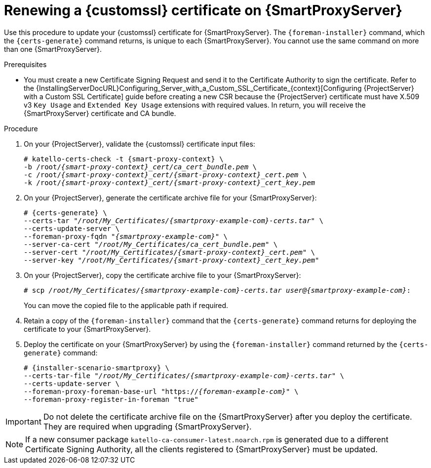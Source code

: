 [id="Renewing_a_Custom_SSL_Certificate_on_{smart-proxy-context}_{context}"]
= Renewing a {customssl} certificate on {SmartProxyServer}

Use this procedure to update your {customssl} certificate for {SmartProxyServer}.
The `{foreman-installer}` command, which the `{certs-generate}` command returns, is unique to each {SmartProxyServer}.
You cannot use the same command on more than one {SmartProxyServer}.

.Prerequisites
* You must create a new Certificate Signing Request and send it to the Certificate Authority to sign the certificate.
Refer to the {InstallingServerDocURL}Configuring_Server_with_a_Custom_SSL_Certificate_{context}[Configuring {ProjectServer} with a Custom SSL Certificate] guide before creating a new CSR because the {ProjectServer} certificate must have X.509 v3 `Key Usage` and `Extended Key Usage` extensions with required values.
In return, you will receive the {SmartProxyServer} certificate and CA bundle.

.Procedure
. On your {ProjectServer}, validate the {customssl} certificate input files:
+
[options="nowrap" subs="+quotes,attributes"]
----
# katello-certs-check -t {smart-proxy-context} \
-b /root/_{smart-proxy-context}_cert/ca_cert_bundle.pem_ \
-c /root/_{smart-proxy-context}_cert/{smart-proxy-context}_cert.pem_ \
-k /root/_{smart-proxy-context}_cert/{smart-proxy-context}_cert_key.pem_
----
. On your {ProjectServer}, generate the certificate archive file for your {SmartProxyServer}:
+
[options="nowrap" subs="+quotes,attributes"]
----
# {certs-generate} \
--certs-tar "_/root/My_Certificates/{smartproxy-example-com}-certs.tar_" \
--certs-update-server \
--foreman-proxy-fqdn "_{smartproxy-example-com}_" \
--server-ca-cert "_/root/My_Certificates/ca_cert_bundle.pem_" \
--server-cert "_/root/My_Certificates/{smart-proxy-context}_cert.pem_" \
--server-key "_/root/My_Certificates/{smart-proxy-context}_cert_key.pem_"
----
. On your {ProjectServer}, copy the certificate archive file to your {SmartProxyServer}:
+
[options="nowrap" subs="+quotes,attributes"]
----
# scp _/root/My_Certificates/{smartproxy-example-com}-certs.tar_ _user@{smartproxy-example-com}_:
----
+
You can move the copied file to the applicable path if required.
. Retain a copy of the `{foreman-installer}` command that the `{certs-generate}` command returns for deploying the certificate to your {SmartProxyServer}.
. Deploy the certificate on your {SmartProxyServer} by using the `{foreman-installer}` command returned by the `{certs-generate}` command:
+
[options="nowrap" subs="+quotes,attributes"]
----
# {installer-scenario-smartproxy} \
--certs-tar-file "_/root/My_Certificates/{smartproxy-example-com}-certs.tar_" \
--certs-update-server \
--foreman-proxy-foreman-base-url "https://_{foreman-example-com}_" \
--foreman-proxy-register-in-foreman "true"
----

[IMPORTANT]
====
Do not delete the certificate archive file on the {SmartProxyServer} after you deploy the certificate.
They are required when upgrading {SmartProxyServer}.
====

[NOTE]
====
If a new consumer package `katello-ca-consumer-latest.noarch.rpm` is generated due to a different Certificate Signing Authority, all the clients registered to {SmartProxyServer} must be updated.
====
